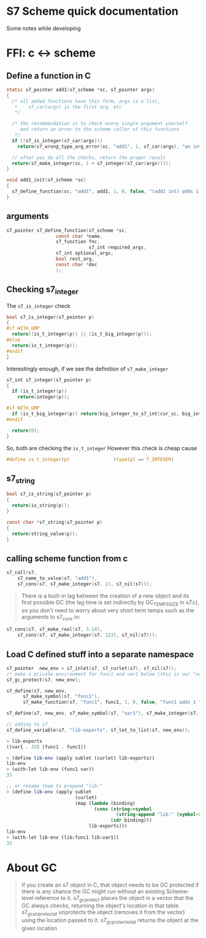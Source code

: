 * S7 Scheme quick documentation
  Some notes while developing

* FFI: c <-> scheme
** Define a function in C
   #+BEGIN_SRC c
static s7_pointer add1(s7_scheme *sc, s7_pointer args)
{
  /* all added functions have this form, args is a list, 
   ,*    s7_car(args) is the first arg, etc 
   ,*/

  /* the recommendation is to check every single argument yourself
     and return an error to the scheme caller of this functions
   ,*/
  if (!s7_is_integer(s7_car(args)))
    return(s7_wrong_type_arg_error(sc, "add1", 1, s7_car(args), "an integer"));

  // after you do all the checks, return the proper result
  return(s7_make_integer(sc, 1 + s7_integer(s7_car(args))));
}

void add1_init(s7_scheme *sc)
{
  s7_define_function(sc, "add1", add1, 1, 0, false, "(add1 int) adds 1 to int");
}
   #+END_SRC
** arguments
   #+BEGIN_SRC c
s7_pointer s7_define_function(s7_scheme *sc,
			      const char *name,
			      s7_function fnc, 
                              s7_int required_args,
			      s7_int optional_args,
			      bool rest_arg,
			      const char *doc
			      );
   #+END_SRC

** Checking s7_integer
   The =s7_is_integer= check
   #+BEGIN_SRC c
bool s7_is_integer(s7_pointer p)
{
#if WITH_GMP
  return((is_t_integer(p)) || (is_t_big_integer(p)));
#else
  return(is_t_integer(p));
#endif
}   
   #+END_SRC

   Interestingly enough, if we see the definition of =s7_make_integer=
   #+BEGIN_SRC c
s7_int s7_integer(s7_pointer p)
{
  if (is_t_integer(p))
    return(integer(p));

#if WITH_GMP
  if (is_t_big_integer(p)) return(big_integer_to_s7_int(cur_sc, big_integer(p)));
#endif

  return(0);
}   
   #+END_SRC

   So, both are checking the =is_t_integer=
   However this check is cheap cause
   #+BEGIN_SRC c
#define is_t_integer(p)                (type(p) == T_INTEGER)
   #+END_SRC
** s7_string

   #+BEGIN_SRC c
bool s7_is_string(s7_pointer p)
{
  return(is_string(p));
}   
   #+END_SRC

   #+BEGIN_SRC c
const char *s7_string(s7_pointer p)
{
  return(string_value(p));
}   
   #+END_SRC

** calling scheme function from c
   #+BEGIN_SRC c
s7_call(s7, 
	s7_name_to_value(s7, "add1"), 
	s7_cons(s7, s7_make_integer(s7, 2), s7_nil(s7)));
   #+END_SRC

   #+BEGIN_QUOTE
      There is a built-in lag between the creation of a new object and
      its first possible GC (the lag time is set indirectly by
      GC_TEMPS_SIZE in s7.c), so you don't need to worry about very
      short term temps such as the arguments to s7_cons in:
   #+END_QUOTE

   #+BEGIN_SRC c
s7_cons(s7, s7_make_real(s7, 3.14), 
	s7_cons(s7, s7_make_integer(s7, 123), s7_nil(s7)));

   #+END_SRC

** Load C defined stuff into a separate namespace

   #+BEGIN_SRC c
s7_pointer  new_env = s7_inlet(s7, s7_curlet(s7), s7_nil(s7));
/* make a private environment for func1 and var1 below (this is our "namespace") */
s7_gc_protect(s7, new_env);

s7_define(s7, new_env, 
	  s7_make_symbol(s7, "func1"),
	  s7_make_function(s7, "func1", func1, 1, 0, false, "func1 adds 1 to its argument"));

s7_define(s7, new_env, s7_make_symbol(s7, "var1"), s7_make_integer(s7, 32));

// adding to s7
s7_define_variable(s7, "lib-exports", s7_let_to_list(s7, new_env));
   #+END_SRC
   
   #+BEGIN_SRC scheme
> lib-exports
((var1 . 32) (func1 . func1))

> (define lib-env (apply sublet (curlet) lib-exports))
lib-env
> (with-let lib-env (func1 var))
33

;; or rename them to prepend "lib:"
> (define lib-env (apply sublet 
                         (curlet) 
                         (map (lambda (binding) 
                                (cons (string->symbol 
                                        (string-append "lib:" (symbol->string (car binding)))) 
                                      (cdr binding))) 
                              lib-exports)))
lib-env
> (with-let lib-env (lib:func1 lib:var1))
33

   #+END_SRC
   
* About GC
     #+BEGIN_QUOTE
   If you create an s7 object in C, that object needs to be GC
   protected if there is any chance the GC might run without an
   existing Scheme-level reference to it. s7_gc_protect places the
   object in a vector that the GC always checks, returning the
   object's location in that table. s7_gc_unprotect_at unprotects the
   object (removes it from the vector) using the location passed to
   it. s7_gc_protected_at returns the object at the given location
   #+END_QUOTE
